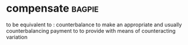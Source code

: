 * compensate :bagpie:
to be equivalent to : counterbalance
to make an appropriate and usually counterbalancing payment to
to provide with means of counteracting variation
